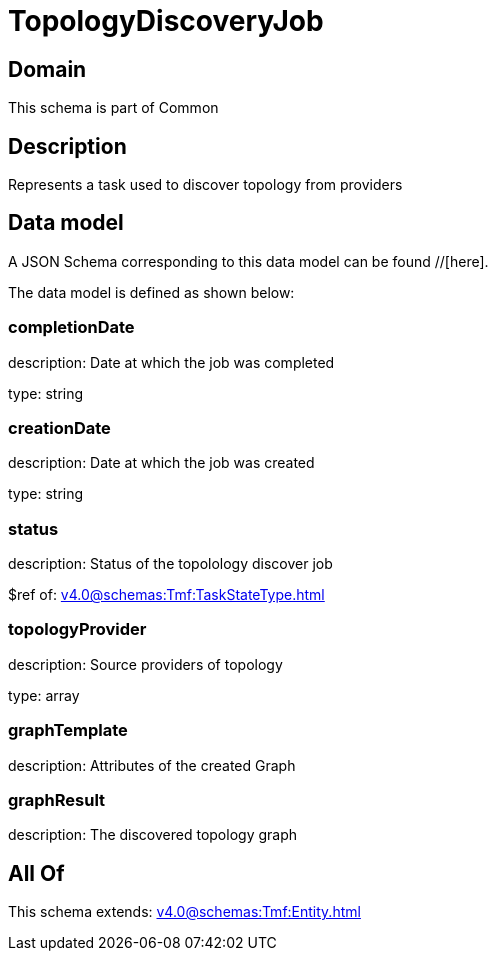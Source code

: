 = TopologyDiscoveryJob

[#domain]
== Domain

This schema is part of Common

[#description]
== Description
Represents a task used to discover topology from providers


[#data_model]
== Data model

A JSON Schema corresponding to this data model can be found //[here].

The data model is defined as shown below:


=== completionDate
description: Date at which the job was completed

type: string


=== creationDate
description: Date at which the job was created

type: string


=== status
description: Status of the topolology discover job

$ref of: xref:v4.0@schemas:Tmf:TaskStateType.adoc[]


=== topologyProvider
description: Source providers of topology

type: array


=== graphTemplate
description: Attributes of the created Graph


=== graphResult
description: The discovered topology graph


[#all_of]
== All Of

This schema extends: xref:v4.0@schemas:Tmf:Entity.adoc[]
